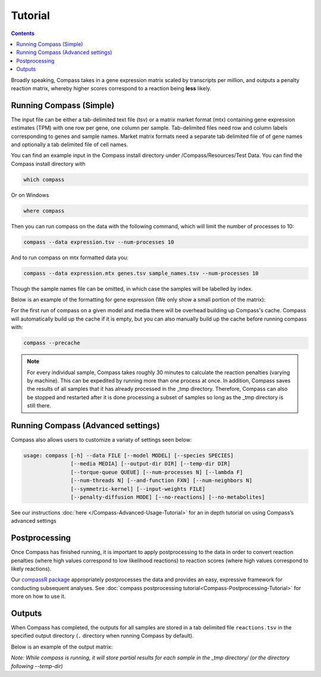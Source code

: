 Tutorial
========

.. contents:: Contents
   :local:

Broadly speaking, Compass takes in a gene expression matrix scaled by
transcripts per million, and outputs a penalty reaction matrix, whereby
higher scores correspond to a reaction being **less** likely.

Running Compass (Simple)
------------------------

The input file can be either a tab-delimited text file (tsv) or a matrix market format (mtx)
containing gene expression estimates (TPM) with one row per gene, one
column per sample. 
Tab-delimited files need row and column labels corresponding to genes and sample names. Market matrix formats need a separate tab delimited file of of gene names and optionally a tab delimited file of cell names.


You can find an example input in the Compass install directory under /Compass/Resources/Test Data. You can find the Compass install directory with 

.. code:: bash

   which compass

Or on Windows

.. code:: bash

   where compass

Then you can run compass on the data with the following command, which will limit the number of processes to 10:

.. code:: bash

   compass --data expression.tsv --num-processes 10

And to run compass on mtx formatted data you:

.. code:: bash

   compass --data expression.mtx genes.tsv sample_names.tsv --num-processes 10

Though the sample names file can be omitted, in which case the samples will be labelled by index.

Below is an example of the formatting for gene expression (We only show
a small portion of the matrix):

.. image:: images/input_ex.png

For the first run of compass on a given model and media there will be overhead building up Compass's cache. 
Compass will automatically build up the cache if it is empty, but you can also manually build up the cache before running compass with:

.. code:: bash

   compass --precache

.. note::
   For every individual sample, Compass takes roughly 30 minutes
   to calculate the reaction penalties (varying by machine). This can
   be expedited by running more than one process at once. In addition,
   Compass saves the results of all samples that it has already processed in the _tmp directory.
   Therefore, Compass can also be stopped and restarted after it is done
   processing a subset of samples so long as the _tmp directory is still there. 

Running Compass (Advanced settings)
-----------------------------------

Compass also allows users to customize a variaty of settings seen below:

.. code:: bash

   usage: compass [-h] --data FILE [--model MODEL] [--species SPECIES]
                  [--media MEDIA] [--output-dir DIR] [--temp-dir DIR]
                  [--torque-queue QUEUE] [--num-processes N] [--lambda F]
                  [--num-threads N] [--and-function FXN] [--num-neighbors N]
                  [--symmetric-kernel] [--input-weights FILE]
                  [--penalty-diffusion MODE] [--no-reactions] [--no-metabolites]

See our instructions
:doc:`here </Compass-Advanced-Usage-Tutorial>`
for an in depth tutorial on using Compass’s advanced settings

Postprocessing
--------------

Once Compass has finished running, it is important to apply
postprocessing to the data in order to convert reaction penalties (where
high values correspond to low likelihood reactions) to reaction scores
(where high values correspond to likely reactions).

Our `compassR package <https://github.com/YosefLab/compassR>`__
appropriately postprocesses the data and provides an easy, expressive
framework for conducting subsequent analyses. See :doc:`compass postprocessing tutorial<Compass-Postprocessing-Tutorial>` for more on how to use it.

Outputs
-------

When Compass has completed, the outputs for all samples are stored in a
tab delimited file ``reactions.tsv`` in the specified output directory
(``.`` directory when running Compass by default).

Below is an example of the output matrix:

.. image:: images/output_ex.png

\ *Note: While compass is running, it will store partial results for
each sample in the _tmp directory/ (or the directory following \-\-temp\-dir)*\ 
